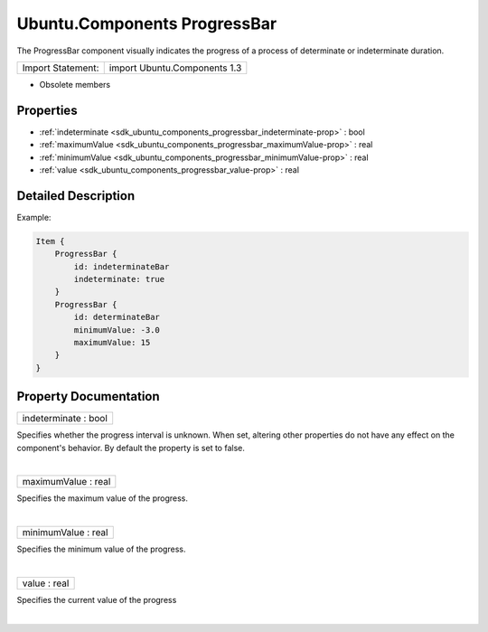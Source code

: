.. _sdk_ubuntu_components_progressbar:
Ubuntu.Components ProgressBar
=============================

The ProgressBar component visually indicates the progress of a process
of determinate or indeterminate duration.

+---------------------+--------------------------------+
| Import Statement:   | import Ubuntu.Components 1.3   |
+---------------------+--------------------------------+

-  Obsolete members

Properties
----------

-  :ref:`indeterminate <sdk_ubuntu_components_progressbar_indeterminate-prop>`
   : bool
-  :ref:`maximumValue <sdk_ubuntu_components_progressbar_maximumValue-prop>`
   : real
-  :ref:`minimumValue <sdk_ubuntu_components_progressbar_minimumValue-prop>`
   : real
-  :ref:`value <sdk_ubuntu_components_progressbar_value-prop>` :
   real

Detailed Description
--------------------

Example:

.. code:: qml

    Item {
        ProgressBar {
            id: indeterminateBar
            indeterminate: true
        }
        ProgressBar {
            id: determinateBar
            minimumValue: -3.0
            maximumValue: 15
        }
    }

Property Documentation
----------------------

.. _sdk_ubuntu_components_progressbar_indeterminate-prop:

+--------------------------------------------------------------------------+
|        \ indeterminate : bool                                            |
+--------------------------------------------------------------------------+

Specifies whether the progress interval is unknown. When set, altering
other properties do not have any effect on the component's behavior. By
default the property is set to false.

| 

.. _sdk_ubuntu_components_progressbar_maximumValue-prop:

+--------------------------------------------------------------------------+
|        \ maximumValue : real                                             |
+--------------------------------------------------------------------------+

Specifies the maximum value of the progress.

| 

.. _sdk_ubuntu_components_progressbar_minimumValue-prop:

+--------------------------------------------------------------------------+
|        \ minimumValue : real                                             |
+--------------------------------------------------------------------------+

Specifies the minimum value of the progress.

| 

.. _sdk_ubuntu_components_progressbar_value-prop:

+--------------------------------------------------------------------------+
|        \ value : real                                                    |
+--------------------------------------------------------------------------+

Specifies the current value of the progress

| 
